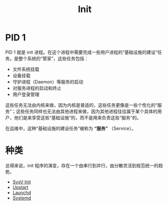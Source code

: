 :PROPERTIES:
:ID:       8a5f7eed-7163-4716-a6ca-80d1971fca88
:END:
#+title: Init


* PID 1
PID 1 就是 init 进程。在这个进程中需要完成一些用户进程的“基础设施的建设”任务。是整个系统的“管家”，这些任务包括：

- 文件系统挂载
- 设备挂载
- 守护进程（Daemon）等服务的启动
- 对服务进程的启动和终止
- 用户登录管理

这些任务无法由内核来做，因为内核是普适的，这些任务更像是一些个性化的“服务”；这些任务同样也无法由其他进程来做，因为其他进程往往属于某个具体的用户，他们是来享受这些“基础设施”的，而不是用来负责这些“服务”的。

在运维中，这种“基础设施的建设任务”被称为 *“服务”* （Service）。

* 种类
总得来说，init 程序的演变，存在一个由串行到并行，由分散灵活到规范统一的趋势。

- [[id:7706b129-5052-4788-ac31-9094459fb81f][SysV Init]]
- [[id:cd28d72b-a49d-401b-8938-d3f3e29a87e4][Upstart]]
- [[id:ffd0d8c8-d5e4-40c3-996e-122bac7b9fc3][Launchd]]
- [[id:0fe03161-b7dc-47df-a73f-cbb05f151b77][Systemd]]
